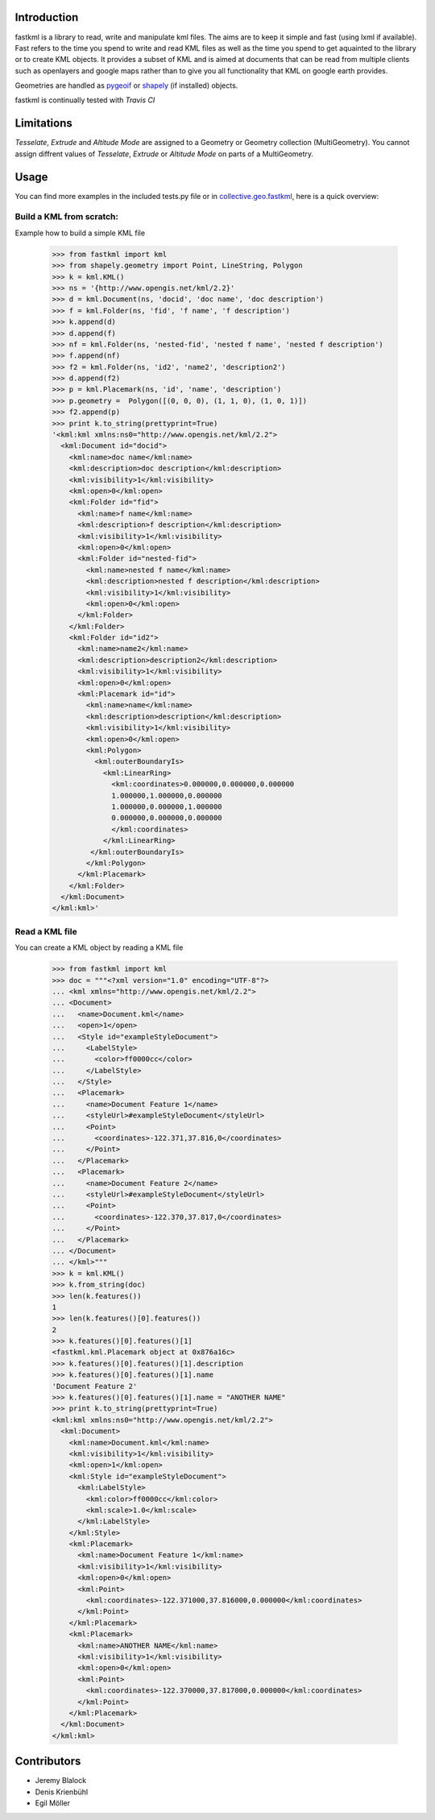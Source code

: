 Introduction
============

fastkml is a library to read, write and manipulate kml files. The aims
are to keep it simple and fast (using lxml if available). Fast refers to
the time you spend to write and read KML files as well as the time you
spend to get aquainted to the library or to create KML objects. It provides
a subset of KML and is aimed at documents that can be read from multiple
clients such as openlayers and google maps rather than to give you all
functionality that KML on google earth provides.

Geometries are handled as pygeoif_ or shapely_ (if installed) objects.

.. _pygeoif: http://pypi.python.org/pypi/pygeoif/
.. _shapely: http://pypi.python.org/pypi/Shapely
.. _collective.geo.fastkml: http://pypi.python.org/pypi/collective.geo.fastkml


fastkml is continually tested with *Travis CI*

.. image:: https://api.travis-ci.org/cleder/fastkml.png
    :target: https://travis-ci.org/cleder/fastkml

.. image:: https://coveralls.io/repos/cleder/fastkml/badge.png?branch=master
    :target: https://coveralls.io/r/cleder/fastkml?branch=master

.. image:: https://www.ohloh.net/p/fastkml/widgets/project_thin_badge.gif
    :target: https://www.ohloh.net/p/fastkml


Limitations
===========

*Tesselate*, *Extrude* and *Altitude Mode* are assigned to a Geometry or
Geometry collection (MultiGeometry). You cannot assign diffrent
values of *Tesselate*, *Extrude* or *Altitude Mode* on parts of a MultiGeometry.


Usage
=====

You can find more examples in the included tests.py file or in
collective.geo.fastkml_,
here is a quick overview:


Build a KML from scratch:
--------------------------

Example how to build a simple KML file

    >>> from fastkml import kml
    >>> from shapely.geometry import Point, LineString, Polygon
    >>> k = kml.KML()
    >>> ns = '{http://www.opengis.net/kml/2.2}'
    >>> d = kml.Document(ns, 'docid', 'doc name', 'doc description')
    >>> f = kml.Folder(ns, 'fid', 'f name', 'f description')
    >>> k.append(d)
    >>> d.append(f)
    >>> nf = kml.Folder(ns, 'nested-fid', 'nested f name', 'nested f description')
    >>> f.append(nf)
    >>> f2 = kml.Folder(ns, 'id2', 'name2', 'description2')
    >>> d.append(f2)
    >>> p = kml.Placemark(ns, 'id', 'name', 'description')
    >>> p.geometry =  Polygon([(0, 0, 0), (1, 1, 0), (1, 0, 1)])
    >>> f2.append(p)
    >>> print k.to_string(prettyprint=True)
    '<kml:kml xmlns:ns0="http://www.opengis.net/kml/2.2">
      <kml:Document id="docid">
        <kml:name>doc name</kml:name>
        <kml:description>doc description</kml:description>
        <kml:visibility>1</kml:visibility>
        <kml:open>0</kml:open>
        <kml:Folder id="fid">
          <kml:name>f name</kml:name>
          <kml:description>f description</kml:description>
          <kml:visibility>1</kml:visibility>
          <kml:open>0</kml:open>
          <kml:Folder id="nested-fid">
            <kml:name>nested f name</kml:name>
            <kml:description>nested f description</kml:description>
            <kml:visibility>1</kml:visibility>
            <kml:open>0</kml:open>
          </kml:Folder>
        </kml:Folder>
        <kml:Folder id="id2">
          <kml:name>name2</kml:name>
          <kml:description>description2</kml:description>
          <kml:visibility>1</kml:visibility>
          <kml:open>0</kml:open>
          <kml:Placemark id="id">
            <kml:name>name</kml:name>
            <kml:description>description</kml:description>
            <kml:visibility>1</kml:visibility>
            <kml:open>0</kml:open>
            <kml:Polygon>
              <kml:outerBoundaryIs>
                <kml:LinearRing>
                  <kml:coordinates>0.000000,0.000000,0.000000
                  1.000000,1.000000,0.000000
                  1.000000,0.000000,1.000000
                  0.000000,0.000000,0.000000
                  </kml:coordinates>
                </kml:LinearRing>
             </kml:outerBoundaryIs>
            </kml:Polygon>
          </kml:Placemark>
        </kml:Folder>
      </kml:Document>
    </kml:kml>'



Read a KML file
----------------

You can create a KML object by reading a KML file

    >>> from fastkml import kml
    >>> doc = """<?xml version="1.0" encoding="UTF-8"?>
    ... <kml xmlns="http://www.opengis.net/kml/2.2">
    ... <Document>
    ...   <name>Document.kml</name>
    ...   <open>1</open>
    ...   <Style id="exampleStyleDocument">
    ...     <LabelStyle>
    ...       <color>ff0000cc</color>
    ...     </LabelStyle>
    ...   </Style>
    ...   <Placemark>
    ...     <name>Document Feature 1</name>
    ...     <styleUrl>#exampleStyleDocument</styleUrl>
    ...     <Point>
    ...       <coordinates>-122.371,37.816,0</coordinates>
    ...     </Point>
    ...   </Placemark>
    ...   <Placemark>
    ...     <name>Document Feature 2</name>
    ...     <styleUrl>#exampleStyleDocument</styleUrl>
    ...     <Point>
    ...       <coordinates>-122.370,37.817,0</coordinates>
    ...     </Point>
    ...   </Placemark>
    ... </Document>
    ... </kml>"""
    >>> k = kml.KML()
    >>> k.from_string(doc)
    >>> len(k.features())
    1
    >>> len(k.features()[0].features())
    2
    >>> k.features()[0].features()[1]
    <fastkml.kml.Placemark object at 0x876a16c>
    >>> k.features()[0].features()[1].description
    >>> k.features()[0].features()[1].name
    'Document Feature 2'
    >>> k.features()[0].features()[1].name = "ANOTHER NAME"
    >>> print k.to_string(prettyprint=True)
    <kml:kml xmlns:ns0="http://www.opengis.net/kml/2.2">
      <kml:Document>
        <kml:name>Document.kml</kml:name>
        <kml:visibility>1</kml:visibility>
        <kml:open>1</kml:open>
        <kml:Style id="exampleStyleDocument">
          <kml:LabelStyle>
            <kml:color>ff0000cc</kml:color>
            <kml:scale>1.0</kml:scale>
          </kml:LabelStyle>
        </kml:Style>
        <kml:Placemark>
          <kml:name>Document Feature 1</kml:name>
          <kml:visibility>1</kml:visibility>
          <kml:open>0</kml:open>
          <kml:Point>
            <kml:coordinates>-122.371000,37.816000,0.000000</kml:coordinates>
          </kml:Point>
        </kml:Placemark>
        <kml:Placemark>
          <kml:name>ANOTHER NAME</kml:name>
          <kml:visibility>1</kml:visibility>
          <kml:open>0</kml:open>
          <kml:Point>
            <kml:coordinates>-122.370000,37.817000,0.000000</kml:coordinates>
          </kml:Point>
        </kml:Placemark>
      </kml:Document>
    </kml:kml>

Contributors
=============

- Jeremy Blalock
- Denis Krienbühl
- Egil Möller


